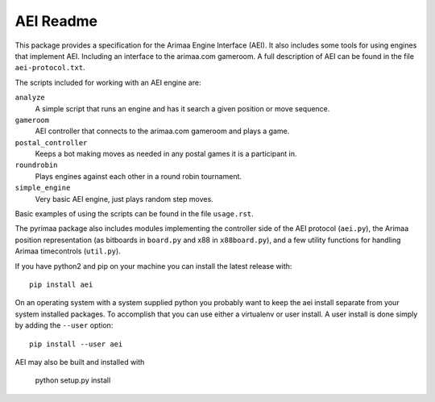 ==========
AEI Readme
==========

This package provides a specification for the Arimaa Engine Interface (AEI).
It also includes some tools for using engines that implement AEI. Including an
interface to the arimaa.com gameroom. A full description of AEI can be found in
the file ``aei-protocol.txt``.

The scripts included for working with an AEI engine are:

``analyze``
  A simple script that runs an engine and has it search a given position or
  move sequence.
``gameroom``
  AEI controller that connects to the arimaa.com gameroom and plays a game.
``postal_controller``
  Keeps a bot making moves as needed in any postal games it is a participant
  in.
``roundrobin``
  Plays engines against each other in a round robin tournament.
``simple_engine``
  Very basic AEI engine, just plays random step moves.

Basic examples of using the scripts can be found in the file ``usage.rst``.

The pyrimaa package also includes modules implementing the controller side of
the AEI protocol (``aei.py``), the Arimaa position representation (as bitboards
in ``board.py`` and x88 in ``x88board.py``), and a few utility functions for
handling Arimaa timecontrols (``util.py``).

If you have python2 and pip on your machine you can install the latest
release with::

    pip install aei

On an operating system with a system supplied python you probably want to keep
the aei install separate from your system installed packages. To accomplish
that you can use either a virtualenv or user install.  A user install is done
simply by adding the ``--user`` option::

    pip install --user aei

AEI may also be built and installed with

    python setup.py install
